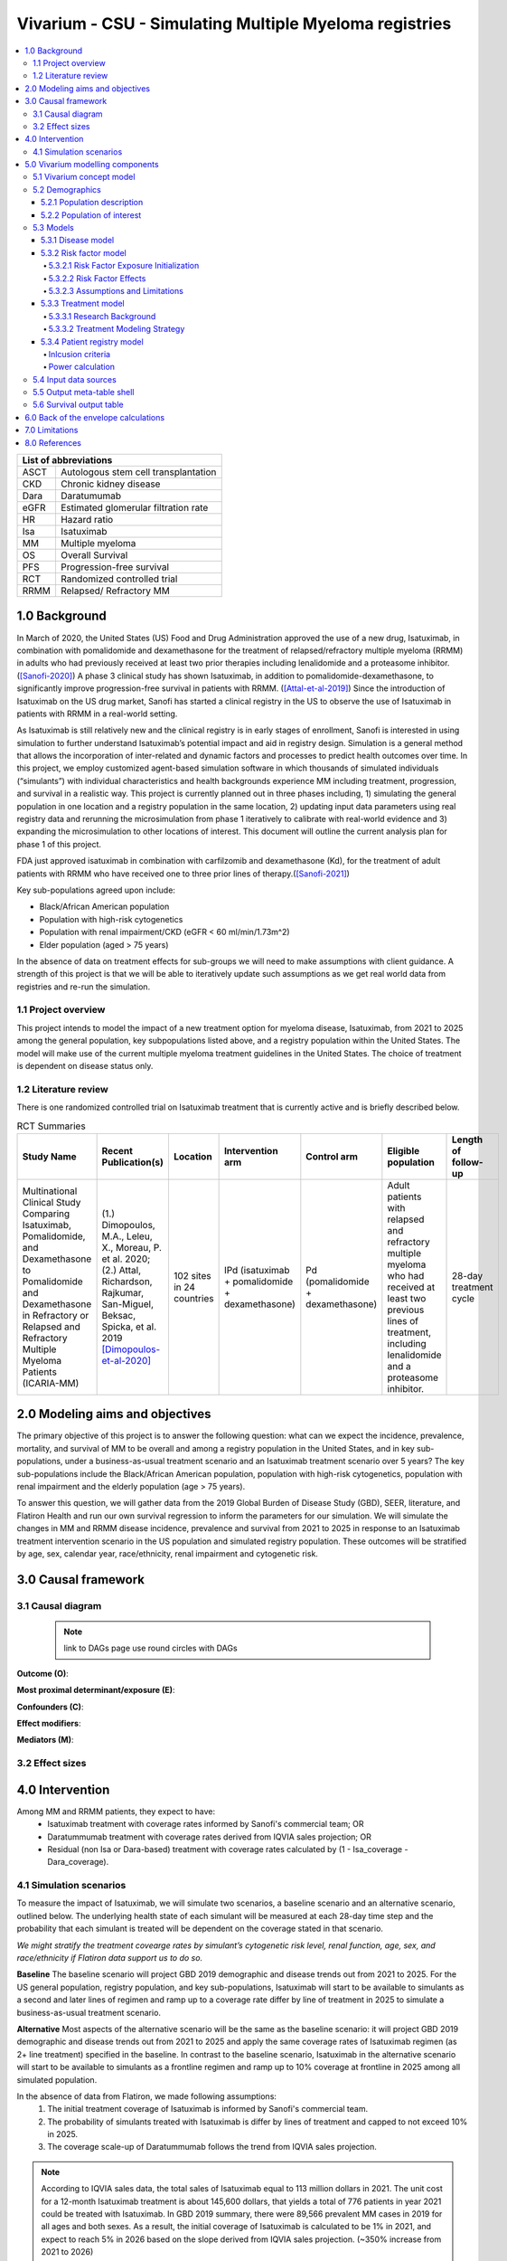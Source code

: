 .. role:: underline
    :class: underline


..
  Section title decorators for this document:
  ==============
  Document Title
  ==============
  Section Level 1 (#.0)
  +++++++++++++++++++++
  
  Section Level 2 (#.#)
  ---------------------
  Section Level 3 (#.#.#)
  ~~~~~~~~~~~~~~~~~~~~~~~
  Section Level 4
  ^^^^^^^^^^^^^^^
  Section Level 5
  '''''''''''''''
  The depth of each section level is determined by the order in which each
  decorator is encountered below. If you need an even deeper section level, just
  choose a new decorator symbol from the list here:
  https://docutils.sourceforge.io/docs/ref/rst/restructuredtext.html#sections
  And then add it to the list of decorators above.

.. _2019_concept_model_vivarium_sanofi_multiple_myeloma:

=======================================================
Vivarium - CSU - Simulating Multiple Myeloma registries
=======================================================

.. contents::
  :local:

+------------------------------------+
| List of abbreviations              |
+=======+============================+
| ASCT  | Autologous stem cell       |
|       | transplantation            |
+-------+----------------------------+
| CKD   | Chronic kidney disease     |
+-------+----------------------------+
| Dara  | Daratumumab                |
+-------+----------------------------+
| eGFR  | Estimated glomerular       |
|       | filtration rate            |
+-------+----------------------------+
| HR    | Hazard ratio               |
+-------+----------------------------+
| Isa   | Isatuximab                 |
+-------+----------------------------+
| MM    | Multiple myeloma           |
+-------+----------------------------+
| OS    | Overall Survival           |
+-------+----------------------------+
| PFS   | Progression-free survival  |
+-------+----------------------------+
| RCT   | Randomized controlled trial|
+-------+----------------------------+
| RRMM  | Relapsed/ Refractory MM    |
+-------+----------------------------+


.. _mm1.0:

1.0 Background
++++++++++++++
In March of 2020, the United States (US) Food and Drug Administration approved the use of a new drug, Isatuximab, in combination with pomalidomide and dexamethasone for the treatment of relapsed/refractory multiple myeloma (RRMM) in adults who had previously received at least two prior therapies including lenalidomide and a proteasome inhibitor. ([Sanofi-2020]_) A phase 3 clinical study has shown Isatuximab, in addition to pomalidomide-dexamethasone, to significantly improve progression-free survival in patients with RRMM. ([Attal-et-al-2019]_) Since the introduction of Isatuximab on the US drug market, Sanofi has started a clinical registry in the US to observe the use of Isatuximab in patients with RRMM in a real-world setting.  

As Isatuximab is still relatively new and the clinical registry is in early stages of enrollment, Sanofi is interested in using simulation to further understand Isatuximab’s potential impact and aid in registry design. Simulation is a general method that allows the incorporation of inter-related and dynamic factors and processes to predict health outcomes over time. In this project, we employ customized agent-based simulation software in which thousands of simulated individuals (“simulants”) with individual characteristics and health backgrounds experience MM including treatment, progression, and survival in a realistic way. This project is currently planned out in three phases including, 1) simulating the general population in one location and a registry population in the same location, 2) updating input data parameters using real registry data and rerunning the microsimulation from phase 1 iteratively to calibrate with real-world evidence and 3) expanding the microsimulation to other locations of interest. This document will outline the current analysis plan for phase 1 of this project. 

FDA just approved isatuximab in combination with carfilzomib and dexamethasone (Kd), for the treatment of adult patients with RRMM who have received one to three prior lines of therapy.([Sanofi-2021]_)

Key sub-populations agreed upon include: 

* Black/African American population 

* Population with high-risk cytogenetics 

* Population with renal impairment/CKD (eGFR < 60 ml/min/1.73m^2)

* Elder population (aged > 75 years) 

In the absence of data on treatment effects for sub-groups we will need to make assumptions with client guidance. A strength of this project is that we will be able to iteratively update such assumptions as we get real world data from registries and re-run the simulation. 

.. _mm1.1:

1.1 Project overview
--------------------
This project intends to model the impact of a new treatment option for myeloma disease, Isatuximab, from 2021 to 2025 among the general population, key subpopulations listed above, and a registry population within the United States. The model will make use of the current multiple myeloma treatment guidelines in the United States. The choice of treatment is dependent on disease status only. 


.. _mm1.2:

1.2 Literature review
---------------------

There is one randomized controlled trial on Isatuximab treatment that is currently active and is briefly described below.

.. list-table:: RCT Summaries
   :header-rows: 1

   * - Study Name
     - Recent Publication(s)
     - Location
     - Intervention arm
     - Control arm
     - Eligible population
     - Length of follow-up
   * - Multinational Clinical Study Comparing Isatuximab, Pomalidomide, and Dexamethasone to Pomalidomide and Dexamethasone in Refractory or Relapsed and Refractory Multiple Myeloma Patients (ICARIA-MM)
     - (1.) Dimopoulos, M.A., Leleu, X., Moreau, P. et al. 2020; (2.) Attal, Richardson, Rajkumar, San-Miguel, Beksac, Spicka, et al. 2019 [Dimopoulos-et-al-2020]_
     - 102 sites in 24 countries
     - IPd (isatuximab + pomalidomide + dexamethasone)
     - Pd (pomalidomide + dexamethasone)
     - Adult patients with relapsed and refractory multiple myeloma who had received at least two previous lines of treatment, including lenalidomide and a proteasome inhibitor.
     - 28-day treatment cycle




.. _mm2.0:

2.0 Modeling aims and objectives
++++++++++++++++++++++++++++++++

The primary objective of this project is to answer the following question: what can we expect the incidence, prevalence, mortality, and survival of MM to be overall and among a registry population in the United States, and in key sub-populations, under a business-as-usual treatment scenario and an Isatuximab treatment scenario over 5 years? The key sub-populations include the Black/African American population, population with high-risk cytogenetics, population with renal impairment and the elderly population (age > 75 years).  

To answer this question, we will gather data from the 2019 Global Burden of Disease Study (GBD), SEER, literature, and Flatiron Health and run our own survival regression to inform the parameters for our simulation. We will simulate the changes in MM and RRMM disease incidence, prevalence and survival from 2021 to 2025 in response to an Isatuximab treatment intervention scenario in the US population and simulated registry population. These outcomes will be stratified by age, sex, calendar year, race/ethnicity, renal impairment and cytogenetic risk. 

.. _mm3.0:

3.0 Causal framework
++++++++++++++++++++

.. _mm3.1:

3.1 Causal diagram
------------------

 .. note::
    link to DAGs page
    use round circles with DAGs

**Outcome (O)**:



**Most proximal determinant/exposure (E)**:



**Confounders (C)**:



**Effect modifiers**:


**Mediators (M)**:


.. _mm3.2:

3.2 Effect sizes
----------------



4.0 Intervention
++++++++++++++++

Among MM and RRMM patients, they expect to have:
 - Isatuximab treatment with coverage rates informed by Sanofi's commercial 
   team; OR
 - Daratummumab treatment with coverage rates derived from IQVIA sales 
   projection; OR
 - Residual (non Isa or Dara-based) treatment with coverage rates calculated 
   by (1 - Isa_coverage - Dara_coverage).

.. _mm4.1:

4.1 Simulation scenarios
------------------------

To measure the impact of Isatuximab, we will simulate two scenarios, a baseline 
scenario and an alternative scenario, outlined below. The underlying health state 
of each simulant will be measured at each 28-day time step and the probability 
that each simulant is treated will be dependent on the coverage stated in that 
scenario. 

`We might stratify the treatment covearge rates by simulant’s cytogenetic risk 
level, renal function, age, sex, and race/ethnicity if Flatiron data support us 
to do so.`

**Baseline** The baseline scenario will project GBD 2019 demographic and disease 
trends out from 2021 to 2025. For the US general population, registry population, 
and key sub-populations, Isatuximab will start to be available to simulants as a 
second and later lines of regimen and ramp up to a coverage rate differ by line 
of treatment in 2025 to simulate a business-as-usual treatment scenario.

**Alternative** Most aspects of the alternative scenario will be the same as the 
baseline scenario: it will project GBD 2019 demographic and disease trends out 
from 2021 to 2025 and apply the same coverage rates of Isatuximab regimen (as 2+ 
line treatment) specified in the baseline. In contrast to the baseline scenario, 
Isatuximab in the alternative scenario will start to be available to simulants 
as a frontline regimen and ramp up to 10% coverage at frontline in 2025 among 
all simulated population.


In the absence of data from Flatiron, we made following assumptions:
 1. The initial treatment coverage of Isatuximab is informed by Sanofi's 
    commercial team.
 2. The probability of simulants treated with Isatuximab is differ by lines of 
    treatment and capped to not exceed 10% in 2025.
 3. The coverage scale-up of Daratummumab follows the trend from IQVIA sales 
    projection.

.. note::

 According to IQVIA sales data, the total sales of Isatuximab equal to 
 113 million dollars in 2021. The unit cost for a 12-month Isatuximab treatment 
 is about 145,600 dollars, that yields a total of 776 patients in year 2021 could 
 be treated with Isatuximab. In GBD 2019 summary, there were 89,566 prevalent MM 
 cases in 2019 for all ages and both sexes. As a result, the initial coverage of 
 Isatuximab is calculated to be 1% in 2021, and expect to reach 5% in 2026 based 
 on the slope derived from IQVIA sales projection. (~350% increase from 2021 to 
 2026)

.. _mm5.0:

5.0 Vivarium modelling components
+++++++++++++++++++++++++++++++++

.. _mm5.1:

5.1 Vivarium concept model 
--------------------------

.. image:: concept_model_diagram.svg

The simulation concept model consists of five main components: 
 1. Covariates (age, sex, race/ethnicity) 
 2. Risk factors (eGFR and cytogenetics) 
 3. Causes (progression of multiple myeloma) 
 4. Health system (multiple lines of treatment for MM and RRMM population) 
 5. Patient registry 

.. _mm5.2:

5.2 Demographics
----------------

.. _mm5.2.1:

5.2.1 Population description
~~~~~~~~~~~~~~~~~~~~~~~~~~~~

  - Location: United States
  - Cohort type: Prospective **closed** cohort of individuals aged 15 years and 
    older (open cohort if we only examine on age 50+ population)
  - Size of largest starting population: 200,000 simulants
  - Time span: Jan 1, 2011 to Dec 31, 2025 (Jan 1, 2011 to Jan 1, 2021 is a 
    10-year long burn-in period)
  - Time step: 28 days


.. _mm5.2.2:

5.2.2 Population of interest
~~~~~~~~~~~~~~~~~~~~~~~~~~~~~~~~~

**General US population** and **Registry population** stratified by 
sub-population groups of following:

 - Black/African American population
 - Population with high-risk cytogenetics (abnormality includes Del(17p) t(14;16) t(14;20) Del(1p))
 - Population with Renal Impairment (RI) (eGFR < 60 ml/min/1.73m2) 
 - Elder population (aged > 75 years) 

.. _mm5.3:

5.3 Models
----------

.. _mm5.3.1:

5.3.1 Disease model
~~~~~~~~~~~~~~~~~~~

See :ref:`multiple myeloma cause model<2019_cancer_model_multiple_myeloma>`

.. _mm5.3.2:

5.3.2 Risk factor model
~~~~~~~~~~~~~~~~~~~~~~~

In this model, we implement risk exposures for simulants upon entry to the MM state of the multiple myeloma cause model. Simulants in the susceptible state will not have risk exposure values (aside from sex and age) or risk effects. The risk exposure and effects for the risks included in this model (sex, age, race, cytogenetic risk, renal impairment) are described below. 

.. note::

  This risk factor model assigns race as an attribute upon diagnosis of multiple myeloma according to the racial distribution of newly diagnosed patients rather than tracking race as an attribute throughout the simulation and applying differential probability of MM incidence by race. This was done in order to avoid the complexities of modeling differential background mortality rates by race throughout our simulation.

  However, a simulation output of interest is age-, sex-, and race-specific multiple myeloma incidence rates per person year in the general population for that demographic group. Because we do not track race-specific person time in the general population in our simulation, we will not be able to directly compute this measure from our simulation results.

  Instead, we will calculate race-specific multiple myeloma incidence rates post-hoc using the multiple myeloma incidence rates from our simulation, the racial distribution of the US population (to be obtained from census/NHANES/other data sources), and the incidence rate ratio of multiple myeloma by racial groups. This will be performed as part of our simulation output processing rather than a feature built into the simulation.

  More details will be forthcoming.

.. _mm5.3.2.1:

5.3.2.1 Risk Factor Exposure Initialization
^^^^^^^^^^^^^^^^^^^^^^^^^^^^^^^^^^^^^^^^^^^^^^

Upon diagnosis with multiple myeloma, simulants should be assigned values for each of the following characteristics, with the probability shown in the table below depending on their sex and age at diagnosis. A dichotomous risk exposure value of <65 or 65+ should be assigned to each simulant based on the simulant's age at the time they are initialized into or transition into the newly diagnosed MM state.

.. list-table:: Risk Exposure Distributions by Age and Sex for Simulant Intiailization
  :header-rows: 1

  * - Sex
    - Age at diagnosis
    - Proportion Black
    - Proportion with high cytogenetic risk
    - Proportion with renal insufficiency at diagnosis
  * - Male
    - Under 65
    - 0.211
    - 0.872
    - 0.081
  * - Male
    - 65+
    - 0.159
    - 0.872
    - 0.081
  * - Female
    - Under 65
    - 0.225
    - 0.872
    - 0.081
  * - Female
    - 65+
    - 0.165
    - 0.872
    - 0.081

The probability of these high cytogenetic risk and renal insufficiency at diagnosis were obtained from Flatiron data reported by [Braunlin-et-al-2021]_. Given the lack of joint distributions reported by [Braunlin-et-al-2021]_, we assumed that the exposure distribution for cytogenetic risk and renal insufficiency were independent of each other as well as with age, sex, and race. Notably, we reallocated the observations with missing data on cytogenetic risk assuming a complete lack of non-response bias.

The proportion of Black multiple myeloma patients by sex and age at diagnosis +/- 65 years was calculated using SEER data.

.. todo::

  Cite SEER data source.

Notably, we only have risk factor exposure distribution data among newly diagnosed patients. Due to the differential survival rates among the different risk exposure groups, we do not expect that the risk exposure distribution among relapsed and refractory multiple myeloma patients to be the same as among newly diagnosed patients. Due to our lack of data to inform risk exposure initialization probabilities among RRMM patients at the beginning of the simulation, we will model a "burn-in" period prior to the official time-frame of the simulation (2021-2026) in which all MM patients are initialized to the first MM state, allowing these risk exposure distributions to shift along with disease progression according to the risk effects described in the next section. Details are described in the :ref:`multiple myeloma cause model document<2019_cancer_model_multiple_myeloma>`. 

After the initial 10 burn-in period run, prevalent risk exposure distributions for race, cytogenetic risk, and renal function should be recorded for each MM cause model state. In order to achieve this, person-time stratified by risk exposure and multiple myeloma cause model state is required as a simulation output. Given our assumpiton of independence of risk exposures, the prevalent risk exposure distributions should be evaluated at the population level; however, the age risk exposure distribution should be stratified by GBD 5 year-age group. For future runs in which a burn-in period is not run and simulants are initialized into RRMM states rather than solely the first MM state, simulants should be assigned with risk exposures for race/cytogenetic risk/renal function at diagnosis with probabilities corresponding to the recorded risk exposure distribution specific to the MM cause model state that the simulant is initialized into. 

.. note::

  While the table above should be used to assign risk exposures to simulants in our model, the table below should be used to calculate risk effects as described below.

.. list-table:: Risk Exposure Distributions for Risk Effects Calculation
  :header-rows: 1

  * - Parameter
    - Exposed group
    - Unexposed group
    - Probability of exposure
    - Note
  * - Gender
    - Male
    - Female
    - 0.539
    - 
  * - Age at diagnosis
    - 65+ years
    - <65 years
    - 0.647
    - Collapsed age categories reported by [Braunlin-et-al-2020]_ for compatibility with age categories for risk effects reported by [Derman-et-al-2020]_
  * - Race
    - Black
    - Non-Black
    - 0.177
    - We reallocated missing observations assuming lack of non-response bias
  * - Cytogenetic risk
    - High
    - Standard
    - 0.872
    - We reallocated missing observations assuming lack of non-response bias. High risk defined as the presence of at least one high risk cytogenetic abnormality.
  * - Renal function at diagnosis
    - Impaired
    - Not impaired
    - 0.081
    - 

.. _mm5.3.2.2:

5.3.2.2 Risk Factor Effects
^^^^^^^^^^^^^^^^^^^^^^^^^^^^

The table below reports hazard ratios for overall survival and progression free survival for each covariate exposed group relative to the unexposed group. Notably, the effect of cytogenetic risk is modified by race exposure status. These hazard ratios are adjusted for age only. We chose hazard ratios unadjusted for treatment differences that we are not directly modeling (particularly ASCT) so that differences in prescribing practices by these risk exposures would be captured in these risk effects. However, these hazard ratios are *not* adjusted for each of the other risk factors that we are directly modeling aside from age, it is possible that these effects are confounded by one another (for instance, the effect of sex on survival may be confounded by renal impairment). Since the joint distributions of these risk exposures are unknown, we are unaware of the direction that this potential bias may impact our model. The hazard ratios shown in the table below were obtained from the data supplement in [Derman-et-al-2020]_.

.. list-table:: Risk Effects Table
  :header-rows: 1

  * - Parameter
    - OS HR
    - PFS HR
    - Exposed group
    - Unexposed group
    - Adjustment variables
    - Note
  * - Sex
    - 1.8 (1.3, 2.5)
    - 1.3 (1.04, 1.6)
    - Male
    - Female
    - Age
    - No suspected confounding by race
  * - Age at diagnosis
    - 2.2 (1.6, 3.0)
    - 1.7 (1.4, 2.1)
    - 65+
    - <65
    - None
    - No suspected confounding by race. 
  * - Race
    - 1.7 (1.2, 2.4)
    - 1.4 (1.1, 1.8)
    - Black
    - Non-Black
    - Age
    - PENDING POTENTIAL UPDATE/ALTERNATVE VALUE. Reference group from Derman et al. is white, which we are using as a proxy for the non-Black racial group due to the absence of more detailed data
  * - Cytogenetic risk | non-Black
    - 1.8 (1.3, 2.7)
    - 1.3 (1.0, 1.6)
    - High
    - Standard
    - Age
    - Effect modified by race. High risk defined as the presence of at least one cytogenetic abnormality. Assume that effect among the white racial group (from Derman et al.) is similar to the effect among the non-black racial group.
  * - Cytogenetic risk | Black
    - 1
    - 1
    - High
    - Standard
    - Age
    - Effect modified by race. High risk defined as the presence of at least one cytogenetic abnormality.
  * - Renal function at diagnosis
    - 1.9 (1.4, 2.6)
    - 1.4 (1.1, 1.7)
    - Impaired
    - Not impaired
    - Age
    - Impairment defined as eGFR less than 60. No suspected confounding by race


.. note::

  The hazard ratios for race may be updated either to 1 or to a meta-analyzed value. This update may be intended to replace the existing value OR be run as an alternate value for comparison to the existing value.

Assume a lognormal distribution of uncertainty within the confidence intervals reported in the table above. See the `5.3.3.2 Treatment Modeling Strategy`_ section for instructions on how to sample from this distribution (`sampling instructions`_). For the effect of cytogenetic risk among Black simulants (HR=1), sampling from a distribution is not required and a value of 1 should be used for all draws.

For implementation in the model, each dichotomous risk factor exposure level will need a PFS and OS hazard ratio relative to the time-varying baseline hazard rate, obtained from the multiple myeloma cause model (rather than the opposite risk factor exposure level as shown above). The following steps describe how to derive these hazard ratios and how to appropriately apply them to a simulant's baseline hazard.

1.  For each covariate, calculate :math:`h_\text{exposed}` and :math:`h_\text{unexposed}` using the equations below, a sampled value from the hazard ratio uncertainty distributions from the table above, and the exposure prevalence from the risk exposure section above. Do this separately for overall survival and progression free survival. This process should also be performed separately for cytogenetic risk|Black and cytogenetic risk|non-Black. 

.. math::

  HR_\text{exposed:unexposed} = \frac{h_\text{exposed}}{h_\text{unexposed}}

.. math::

  h_\text{baseline} = p_\text{exposed} * h_\text{exposed} + (1 - p_\text{exposed}) * h_\text{unexposed}

So that,

.. math::

  h_\text{exposed} = \frac{h_\text{baseline}}{p_\text{exposed} + \frac{1 - p_\text{exposed}}{HR_\text{exposed:unexposed}}}

and 

.. math::

  h_\text{unexposed} = \frac{h_\text{exposed}}{HR_\text{exposed:unexposed}}

2.  Use covariate exposure level-specific hazard rate to solve for hazard ratio of each covariate exposure relative to the overall baseline hazard rate from the multiple myeloma cause model.

.. math::

  HR_\text{exposed:baseline} = \frac{h_\text{exposed}}{h_\text{baseline}}

.. math::

  HR_\text{unexposed:baseline} = \frac{h_\text{unexposed}}{h_\text{baseline}}

The calculation described above, performed using the treatment duration and overall survival hazard rates for the first time period at the first line of treamtent referenced in the multiple myeloma cause model document for :math:`h_\text{baseline}`, the values in the *Risk Exposure Distributions for Risk Effects Calculation* table for :math:`p_\text{exposed}`, and the values in the *Risk Effects Table* for the :math:`HR_\text{exposed:unexposed}` values.

.. list-table:: Risk Effects for Simulation Use
  :header-rows: 1

  * - Risk
    - Risk exposure
    - OS HR relative to baseline
    - PFS HR relative to baseline
  * - Age at diagnosis
    - 65+ years
    - 1.24 (1.16, 1.3)
    - 1.17 (1.11, 1.23)
  * - Age at diagnosis
    - <65 years
    - 0.57 (0.44, 0.71)
    - 0.69 (0.59, 0.8)
  * - Sex
    - Male
    - 1.26 (1.11, 1.38)
    - 1.12 (1.02, 1.21)
  * - Sex
    - Female
    - 0.7 (0.56, 0.87)
    - 0.86 (0.76, 0.97)
  * - Race/cytogenetic risk
    - Black and high cytogenetic risk
    - 1.52 (1.15, 1.91)
    - 1.31 (1.06, 1.59)
  * - Race/cytogenetic risk
    - Black and standard cytogenetic risk
    - 1.52 (1.15, 1.91)
    - 1.31 (1.06, 1.59)
  * - Race/cytogenetic risk
    - Non-black and high cytogenetic risk
    - 0.94 (0.85, 1.03)
    - 0.96 (0.90, 1.02)
  * - Race/cytogenetic risk
    - Non-black and standard cytogenetic risk
    - 0.53 (0.35, 0.79)
    - 0.75 (0.62, 0.89)
  * - Renal function
    - Renal impaired
    - 1.79 (1.36, 2.3)
    - 1.37 (1.14, 1.61)
  * - Renal function
    - Not renal impaired
    - 0.93 (0.89, 0.97)
    - 0.97 (0.95, 0.99)

3. Apply the hazard ratios specific to the exposure value a simulant possesses for each risk factor to the baseline hazard rate to get the simulant's individual hazard rate separately for PFS and OS, as shown in the equation below.

  for risk exposure(i) in under 65 at diagnosis/over 65 at diagnosis, male/female, Black and high cytogenetic risk/Black and low cytogenetic risk/non-Black and high cytogenetic risk/non-Black and low cytogenetic risk, renal impaired/not renal impaired:

.. math::

  h_\text{simulant} = h_\text{baseline} * \prod HR_\text{risk exposure(i):baseline}

.. note::

  The relapse hazard rate is equal to the progression free survival hazard rate *minus* the overall survival hazard rate. Therefore, the hazard ratios specific to a simulant should be applied to the relapse (incidence to next MM cause model state) and mortality hazards should be as follows:

  .. math::

    h_\text{mortality(i)} = h_\text{OS} * HR_\text{OS(i)}

    h_\text{relapse(i)} = h_\text{PFS} * HR_\text{PFS(i)} - h_\text{mortality(i)}

.. 5.3.2.3:

5.3.2.3 Assumptions and Limitations
^^^^^^^^^^^^^^^^^^^^^^^^^^^^^^^^^^^^^^

The assumption of independence of cytogenetic risk and renal function with each other and the other risk exposures in this model ignores the joint distribution of these risks. There is evidence that there is little to no correlation between race and these risk factors from Derman et al. 2020, but there may be unaccounted for correlations between the remaining factors. This could be improved with access to Flatiron microdata.

We are limited in that the hazard ratios for our risk effects are adjusted for age only, so the effects of one risk factor in our model may be confounded by another. Since we lack information on the joint distributions of these risk exposures, we are unable to inform the direction this may bias our model. Additionally, we assume that the risk effects of each of the risk factors we model are independent of one another with the exception of cytogenetic risk and race.

We are limited in that the hazard ratios obtained from [Derman-et-al-2020]_ were evaluated among newly diagnosed multiple myeloma patients and assessed using exposures assessed at baseline. We assume that these risk effects based on patients' baseline risk exposures do not vary with disease progression, which is particularly limited in the case of renal function, which may change over time. However, there is not consistent evidence that the reversal of renal failure is associated with increased survival, as discussed by [Dimopoulos-et-al-2008]_, which indicates this limitation may not have a large impact on our model.

We assume that the hazard ratios for PFS and OS among Black individuals relative to white individuals reported in [Derman-et-al-2020]_ is similar to those among Black individuals relative to non-Black individuals. We make this assumption in the absence of reported hazard ratios adjusted for treatment for additional racial groups. Additionally, we assume that the effect of cytogenetic risk on PFS and OS among white individuals is similar to that among non-Black individuals. While [Derman-et-al-2020]_ did include the patients who reported being Hispanic/Latino in the white category and the majority of the non-Black population in the US is white, this remains a limitation of our analysis that could potentially be address through access to Flatiron microdata provided adequate data on race/ethnicity is included.

.. note::

  Previous information on cytogenetic risk and renal function was removed from the risk factors section, but a record of this information remains in https://github.com/ihmeuw/vivarium_research/pull/516

.. _mm5.3.3:

5.3.3 Treatment model
~~~~~~~~~~~~~~~~~~~~~

.. _mm5.3.3.1:

5.3.3.1 Research Background
^^^^^^^^^^^^^^^^^^^^^^^^^^^^^

Treatment guidelines for multiple myeloma are complex and varied. [Rajkumar-and-Kumar-2020]_ and [Nijhof-et-al-2017]_ published recent reviews on multiple myeloma treatment options and guidelines. Important classes of anti-myeloma drugs are summarized (non-exhaustively) below, according to [Nijhof-et-al-2017]_:

.. list-table:: Select anti-myeloma drug classes
   :header-rows: 1

   * - Class
     - Acronym
     - Drugs
   * - Immunomodulatory agents
     - IMiDs
     - Thalidomide, lenalidomide, pomalidomide
   * - Proteasome inhibitors
     - PIs
     - Bortezomib, carfilzomib, ixazomib, marizomib, oprozomib
   * - Monoclonal antibodies
     - MoABs
     - isatuximab (anti-CD38), daratumumab (anti-CD38), MOR202 (anti-CD38), elotuzamab (anti-CS1/anti-SLAM7), denosumab (anti-RANKL), siltuximab (anti-IL6), IPH2101 (anti-KIR2DL1/2/3)
   * - Corticosteroids
     - 
     - Dexamethasone, prednisone

The treatment indications with FDA approval for isatuxamib [FDA-prescribing-information-isa-2021]_ are listed below: 

- in combination with pomalidomide (PI) and dexamethasone, for the treatment of adult patients with multiple myeloma who have received at least two prior therapies including lenalidomide (IMiD) and a proteasome inhibitor (PI)

- in combination with carfilzomib (PI) and dexamethasone, for the treatment of adult patients with relapsed or refractory multiple myeloma who have received 1 to 3 prior lines of therapy

.. note::

	Clinical trial efficacy data exists for isatuxamib + pomalidomide + dexamethasone treatment relative to pomalidomide + dexamethasone alone [Attal-et-al-2019]_. A clinical trial comparing isatuxamib + carfilzomib + dexamethasone relative to carfilzomib + dexamethasone is ongoing [Moreau-et-al-2019]_.

The treatment indications with FDA approval for DARZALEX FASPRO [FDA-prescribing-information-dara-2021]_, a monoclonal antibody competitor to isatuxamib, include:

- in combination with lenalidomide (PI) and dexamethasone in newly diagnosed patients ineligible for autologous stem cell transplant (ASCT)

- in combination with lenalidomide (PI) and dexamethasone in newly diagnosed patients ineligible for ASCT *and* in patients with replased or refractory multiple myeloma who have received at least one prior therapy

- in combination with bortezomib (PI), thalidomide (IMiD), and dexamethasone in newly diagnosed patients who are eligible for ASCT

- in combination with bortezomib (PI) and dexamethasone in patients who have received at least one prior therapy

- as monotherapy in patients who have received at least three prior lines of therapy including a PI and an IMiD or who are double-refractory to a PI and an IMiD

- in combination with bortezomib (PI), cyclophosphamide, and dexamethasome in newly diagnosed patients 

[Braunlin-et-al-2021]_ summarized the multiple myeloma treatment landscape among recent years using Flatiron registry data. [Goto-et-al-2019]_ and [Jagannath-et-al-2016]_ published similar, but less recent, studies using SEER and International Oncology Netword data, respectively.

A figure of the multiple myeloma treatment regimens by line of treatment from [Braunlin-et-al-2021]_ is shown below. Notably, the usage of different treatment regimens has significantly changed over time as more treatments have become avaliable.

.. image:: treatment_landscape_braunlin_et_al_2021.png

Notably, [Braunlin-et-al-2021]_ reported that 90.7 percent of all patients received at least one treatment. As shown by [Goto-et-al-2019]_, older patients are significantly more likely to receive no treatment than younger patients.

As discussed in treatment guideline reviews, in general triplet regimens are preferred, but doublet regimens should be considered if patients are frail [Rajkumar-and-Kumar-2020]_. Additionally, for relapsed multiple myeloma, at least two new drugs that the patient is not refractory to, and preferably from a different class, should be considered [Rajkumar-and-Kumar-2020]_. [Rajkumar-and-Kumar-2020]_ notes that "patients refractory to a drug are likely to be reractory to different drug[s] in the same class"; although, two important exceptions exist, including pomalidomide for patients refractory to lenalidomide and carfilzombib in patients refractory to bortezomib (p. 6). 

[Rajkumar-and-Kumar-2020]_ provide treatment recommendations for first line therapy based on ASCT eligibility and cytogenetic risk-stratification, summarized in the table below. Notably, ASCT improves median overall survival and can be delayed until first relapse, primarily based on patient choice (overall survival is similar whether ASCT was performed early or delayed until relapse) [Rajkumar-and-Kumar-2020]_.

.. list-table:: Initial therapy recommendations
   :header-rows: 1

   * - ASCT eligibility
     - Cytogenetic risk
     - Treatment recommendation
   * - Eligible
     - Standard
     - VRd: bortezomib + lenalidomide + dexamethasone
   * - Eligible
     - High
     - VRd: bortezomib + lenalidomide + dexamethasone; OR dara-VRD: daratumumab + bortezomib + lenalidomide + dexamethasone 
   * - Ineligible
     - Standard
     - VRd: bortezomib + lenalidomide + dexamethasone; OR DRd: daratumumab, lenalidomide, dexamethasone
   * - Ineligible
     - High
     - VRd: bortezomib + lenalidomide + dexamethasone

.. _mm5.3.3.2:

5.3.3.2 Treatment Modeling Strategy
^^^^^^^^^^^^^^^^^^^^^^^^^^^^^^^^^^^^

We will have three possible treatment categories in our model, an isatuxamib-containing treatment category, a daratumumab-containing treatment category, and a residual treatment category that consists of all treatments that do not contain isatuxamib or daratumumab, including mono/doublet/triplet/quartet/etc. therapies. Specific implementation details are discussed below. 

Notably, because retreatment with anti-CD38 monoclonal antibodies (daratumumab and isatuxamib) is a critical component of the effect of these drugs, we aim to model a "burn-in" period prior to the start of the official simulation timeframe (2021-2026) beginning at the first introduction of daratumumab as an anti-myeloma treatment in 2016. Modeling the scale-up of daratumumab and isatuxamib from this period will allow us to start our official simulation timeframe with the expected distribution of RRMM patients with prior anti-CD8 exposure in each RRMM state. A similar "burn-in" strategy was utilized to model the appropriate prevalence of each RRMM state in the multiple myeloma cause model, which is described in the :ref:`multiple myeloma cause model document <2019_cancer_model_multiple_myeloma>`.

**How to assign treatment category to a simulant:**

*Treatment Coverage Proportions*:

The table below shows the treatment category coverage proportions for the isatuxamib- and daratumumab-containing categories in 2021 (Jan 1. 2021) and 2025 (Dec. 31 2025) in the baseline and alternative scenarios. The residual treatment category coverage proportion is not shown, but covers the remaining proportion of patients. We will assume that coverage of each treatment category changes *linearly* from the 2021 value to the 2025 for each line of treatment.

For the burn-in period (both scenarios):

- Assume that daratumumab-containing treatment category coverage begins at 0% for the second and later lines of treatment on Jan. 1, 2016 and scales up linearly to the line-specific coverage levels listed for 2021.

- Assume that daratumumab-containing treatment category coverage for the first line of treatment begins at 0% on Jan. 1, 2019 and scales up linearly to the first line of treatment coverage level listed for 2021.

- Assume that isatuxamib-containing treatment category coverage begins at 0% for the second and later lines of treatment on Jan. 1, 2020 and scales up linearly to the line-specific coverage levels listed for 2021.

.. list-table:: Treatment category coverage proportions
   :header-rows: 1

   * - Line of treatment
     - Treatment category
     - 2021 (baseline and alternative)
     - 2025 (baseline)
     - 2025 (alternative)
   * - 1
     - Isatuxamib-containing
     - 0
     - 0
     - 10
   * - 1
     - Daratumuab-containing
     - 2.9%
     - 34%
     - 34%
   * - 2
     - Isatuxamib-containing
     - 0.5%
     - 10%
     - 10%
   * - 2
     - Daratumuab-containing
     - 19.8%
     - 34%
     - 34%
   * - 3
     - Isatuxamib-containing
     - 1.0%
     - 9%
     - 9%
   * - 3
     - Daratumuab-containing
     - 32.3%
     - 34%
     - 34%
   * - 4
     - Isatuxamib-containing
     - 3.3%
     - 7%
     - 7%
   * - 4
     - Daratumuab-containing
     - 36.5%
     - 34%
     - 34%
   * - 5+
     - Isatuxamib-containing
     - 3.3%
     - 7%
     - 7%
   * - 5+
     - Daratumuab-containing
     - 30.11%
     - 34%
     - 34%

*Burn-in period initialization*:

	Initialization for the treatment burn-in period should occur prior to the introduction of anti-CD38 monoclonal antibody treatments on Jan. 1, 2016. Each simulant should be initialized to the residual treatment category. Each simulant should be initialized to :code:`eligible_for_retreatment = False`. Initialization on Jan. 1, 2016 should include patients in all of the relapsed and refractory states, not only simulants in the newly diagnosed MM state.

*Post-burn in period initialization*:

  Post-burn in period initialization should occur at the official start of the simulation time frame on Jan. 1, 2021. Simulants should be initialized according to the treatment line-specific treatment category prevalence and :code:`eligible_for_retreatment` status prevalence on Jan. 1, 2021 from the burn-in period run as described above.

  The burn in period avoids the assumption that incident treatment coverage is equal to prevalent treatment coverage and also avoids the necessity of making a simple assumption about anti-CD38 exposure history among simulants at the start of our simulation time frame.

*At each time step post-initialization (burn in and otherwise)*:

  Simulants should have their treatment category exposure updated at each time-step for which they change multiple myeloma cause model states. Otherwise, their treatment exposures should not change. Simulants should be assigned treatment exposures in the following manner:

  For simulants with no prior exposure to isa or dara:

    If :code:`eligible_for_retreatment == False`, assign treatment categories according to the steps below.

    First, calculate proportion with ever exposure to isa and/or dara:

    .. math::

      ever_0 = 0

      ever_1 = c_1 

      ever_2 = ever_1 + (c_2 - 0.15 * ever_1)

      ever_3 = ever_2 + (c_3 - 0.15 * ever_2)

      ever_4 = ever_3 + (c_4 - 0.15 * ever_3)

      ever_5 = ever_4 + (c_5 - 0.15 * ever_4)

    Where, :math:`c_\text{x}` is equal to the **combined** coverage or isa and dara at the Xth line of treatment.

    Then, the probability of treatment category exposure for each treatment category at treatment line :math:`x` is as follows:

    :math:`p_\text{x,isa} = \frac{(c_\text{x,isa} - ever_\text{x-1} \times 0.15  \times \frac{c_\text{x,isa}}{(c_\text{x,dara} + c_\text{x,isa})}}{1 - ever_\text{x-1}}`

    :math:`p_\text{x,dara} = \frac{(c_\text{x,dara} - ever_\text{x-1} \times 0.15  \times \frac{c_\text{x,dara}}{(c_\text{x,dara} + c_\text{x,isa})}}{1 - ever_\text{x-1}}`

    :math:`p_\text{x,resid} = 1 - p_\text{x,isa} - p_\text{x,dara}`

    Where :math:`c_x` represents the coverage of a particular treatment category for the simulant's current line of treatment at the current timestep.

    This is an approximation that (1) assumes similar overall survival rates among treatment categories, and (2) does not consider the relative changes in the coverage of the treatment categories over time (lagged by average time of progression). Notably, these assumptions will cause biases in opposite directions.

    .. note::

      It is possible that :math:`p_\text{isa} + p_\text{dara} > 1`. In that case, use the following probabilities:

      :math:`p_\text{isa} = \frac{c_\text{isa}}{c_\text{dara} + c_\text{isa}}`

      :math:`p_\text{dara} = \frac{c_\text{dara}}{c_\text{dara} + c_\text{isa}}`

      :math:`p_\text{resid} = 0`

    If a simulant is assigned an isa- or dara-containing treatment regimen, set :code:`eligible_for_retreatment = True`. If a simulant is assigned to the residual treatment category, do not change their value for :code:`eligible_for_retreatment` (keep as False).

  For simulants with prior exposure to isa or dara:

		If :code:`eligible_for_retreatment == True`, determine if they will be retreated with an anti-CD38 antimonoclonal antibody treatment with a probability of 15%. 

		If it is determined that they will be retreated, determine if they will receive an isa-containing treatment or dara-containing treatment, with the probability of isa-containing treatment equal to :math:`\frac{c_\text{isa}}{c_\text{isa} + c_\text{dara}}`, where :math:`c` represents the coverage proportion for the respective treatment categories at the current timestep for the line of treatment that the simulant occupies. 

		If it is determined that they will not be retreated (probability 85%), assign them to the residual treatment category. Keep :code:`eligible_for_retreatment = True`.

**How to assign treatment effects:**

Each treatment category has a hazard ratio associated with it both for progression-free survival and overall survival relative to the overall progression-free survival and overall survival of their demographic group as a whole. Additionally, the hazard ratios for the isatuxamib- and daratumumab-containing treatment categories vary based on retreatment status (if a simulant is in the isa or dara treatment category and :code:`eligible_for_retreatment_i == True`, they should be assigned the retreated hazard ratios). The hazard ratios are shown in the tables below.

We will run two separate simulations, one using the treatment effect sizes from clinical trial data and another using the treatment effect sizes from the population-based real world evidence. The treatment effect hazard ratios for each of these data sources are summarized in the following tables. The population-based real world evidence treatment effect sizes should be used for the primary runs of the simulation (both for the baseline and alternative scenarios); the clinical trial effect sizes should be used for separate supplementary runs of the simulation (for the bsaeline and alternative scenarios) if/when time allows.

.. list-table:: Population-Based Progression Free Survival Hazard Ratios
  :header-rows: 1

  * - Line of Treatment
    - Isatuximab, not retreated
    - Isatuximab, retreated
    - Daratumumab, not retreated
    - Daratumumab, retreated
    - Residual
  * - First
    - 0.932 (0.647, 1.365)
    - N/A
    - 0.932 (0.647, 1.365)
    - N/A
    - 1.002 (0.989, 1.018)
  * - Second
    - 1.283 (0.878, 1.718)
    - 1.632 (0.905, 2.733)
    - 1.146 (1.000, 1.318)
    - 1.333 (0.995, 1.702)
    - 0.962 (0.920, 1.000)
  * - Third
    - 1.405 (0.924, 2.020)
    - 1.883 (0.974, 3.100)
    - 1.133 (0.977, 1.296)
    - 1.345 (0.993, 1.747)
    - 0.930 (0.852, 1.001)
  * - Fourth
    - 0.736 (0.394, 1.265)
    - 0.878 (0.653, 1.583)
    - 1.098 (0.877, 1.327)
    - 1.275 (0.981, 1.843)
    - 0.955 (0.822, 1.081)

.. list-table:: Population-Based Overall Survival Hazard Ratios
  :header-rows: 1

  * - Line of Treatment
    - Isatuximab, not retreated
    - Isatuximab, retreated
    - Daratumumab, not retreated
    - Daratumumab, retreated
    - Residual
  * - First
    - 0.971 (0.627, 1.488)
    - N/A
    - 0.971 (0.627, 1.488)
    - N/A
    - 1.001 (0.986, 1.011)
  * - Second
    - 1.517 (0.939, 2.349)
    - 2.085 (0.946, 3.634)
    - 1.225 (1.035, 1.443)
    - 1.502 (1.051, 1.944)
    - 0.941 (0.887, 0.987)
  * - Third
    - 1.453 (0.896, 2.407)
    - 2.008 (0.975, 3.790)
    - 1.265 (1.078, 1.457)
    - 1.685 (1.231, 2.152)
    - 0.865 (0.773, 0.951)
  * - Fourth
    - 1.627 (0.948, 2.628)
    - 2.333 (1.031, 4.074)
    - 1.217 (0.976, 1.467)
    - 1.620 (1.008, 2.210)
    - 0.834 (0.702, 0.969)
  * - Fifth+
    - 0.592 (0.103, 1.947)
    - 0.914 (0.493, 2.643)
    - 1.217 (0.976, 1.467)
    - 1.427 (0.834, 2.410)
    - 0.952 (0.744, 1.145)

.. list-table:: Clinical Trial Progression Free Survival Hazard Ratios
  :header-rows: 1

  * - Line of Treatment
    - Isatuximab, not retreated
    - Isatuximab, retreated
    - Daratumumab, not retreated
    - Daratumumab, retreated
    - Residual
  * - First
    - 0.506 (0.402, 0.620)
    - N/A
    - 0.506 (0.402, 0.620)
    - N/A
    - 1.015 (1.011, 1.018)
  * - Second, Third, Fourth
    - 0.814 (0.593, 1.056)
    - 0.927 (0.714, 1.077)
    - 0.949 (0.581, 1.681)
    - 0.987 (0.892, 1.207)
    - 1.023 (0.627, 1.272)

.. list-table:: Clinical Trial Overall Survival Hazard Ratios
  :header-rows: 1

  * - Line of Treatment
    - Isatuximab, not retreated
    - Isatuximab, retreated
    - Daratumumab, not retreated
    - Daratumumab, retreated
    - Residual
  * - First
    - 0.760 (0.645, 0.895)
    - N/A
    - 0.760 (0.645, 0.895)
    - N/A
    - 1.007 (1.003, 1.010)
  * - Second, Third, Fourth, Fifth+
    - 1.031 (0.960, 1.105)
    - 1.056 (0.928, 1.181)
    - 1.031 (0.960, 1.105)
    - 1.056 (0.928, 1.181)
    - 0.984 (0.929, 1.020)

.. _`sampling instructions`:

A lognormal distribution of uncertainty within the uncertainty intervals reported above should be assumed. Additionally, each time a value for a progression free survival hazard ratio is sampled for a given parameter (including each treatment, covariate, and risk factor effect), the same percentile within the distribution of uncertainty should be sampled for overall survival hazard ratio for that parameter. This dependent sampling strategy was chosen because PFS and OS hazard ratios are not independent of each other given that PFS is inclusive of OS.

The code block below instructs how to construct a distribution for each hazard ratio so that it can be sampled from.

.. code-block:: python

  from numpy import log
  from scipy.stats import norm, lognorm
  import random

  def sample_paired_pfs_and_os_hazard_ratio_values(pfs_mid, 
                                                   pfs_upper, 
                                                   os_mid, 
                                                   os_upper, 
                                                   seed):
    random.seed(seed)
    pfs_value = lognorm(s=(log(pfs_upper) - log(pfs_mid)) / q_975_stdnorm, scale=pfs_mid).ppf(random.random())
    random.seed(seed)
    os_value = lognorm(s=(log(os_upper) - log(os_mid)) / q_975_stdnorm, scale=os_mid).ppf(random.random())
    return pfs_value, os_value

The PFS and OS hazard ratios specific to the simulant's current line of treatment, assigned treatment category, and retreatment status should be *multiplied* to the simulant's progression-free and overall survival hazard rates for the entire duration the simulant remains in those states. This should be updated each time the simulant progresses through the MM cause model states.

.. note::

  The relapse hazard rate is equal to the progression free survival hazard rate *minus* the overall survival hazard rate. Therefore, the hazard ratios specific to a simulant should be applied to the relapse (incidence to next MM cause model state) and mortality hazards should be as follows:

  .. math::

    h_\text{mortality(i)} = h_\text{OS} * HR_\text{OS(i)}

    h_\text{relapse(i)} = h_\text{PFS} * HR_\text{PFS(i)} - h_\text{mortality(i)}

*Observers*:

We would like to stratify simulations outputs on treatment category (residual/isa, not retreated/isa, retreated/dara, not retreated/dara, retreated).

Additionally, we would like the *number* of simulants assigned to each treatment category at time of diagnosis or relapse for each line of treatment.

.. _mm5.3.4:

5.3.4 Patient registry model
~~~~~~~~~~~~~~~~~~~~~~~~~~~~

Inlcusion criteria
^^^^^^^^^^^^^^^^^^

This model will track which simulants are included in a registry. To achieve this, 
we need to know who is a registry candidate, and what factors affect the probability 
they will be included in a registry. The registry is running for RRMM patients 
(any newly incident RRMM cases developed from multiple myeloma and the pre-existing 
RRMM cases at the start of the simulation). In general, we will use the criteria 
listed below to decide who is eligible to be enrolled in the registry.

  - 18 years and older
  - With relapsed/refractory multiple myeloma (RRMM according to IMWG definition)
  - First time using Isa (never received Isa for treatment of disease other than RRMM)

Besides age and disease status, there is another factor we need to consider for 
making a simulant (with RRMM) a registry candidate. The eligibility for Isatuximab 
treatment, which means this RRMM patient must have had at least one previous line 
of treatment and was never previously treated with Isatuximab for diseases other 
than RRMM.

.. note::
 
 The eligibility of Isatuximab treatment might change based on the guidance from our clients.

Power calculation
^^^^^^^^^^^^^^^^^

To calculate the number of simulants in the registry for each calendar year from 
2021 to 2025, we will use the equation presented below: 

:math:`N_{enroll}(t) = N_{0} + Prev_{RRMM}(t) \times F_{Isa} \times P`

Where,
 - :math:`N_{enroll}(t)` is the number of simulants in the registry in year t.
 - :math:`N_{0}` is the number of simulants in the registry at the beginning of 
   the simulation. (2021-01-01)
 - :math:`Prev_{RRMM}(t)` is the number of adult (15+ in our sim) prevalent RRMM 
   cases in year t.
 - :math:`F_{Isa}` is the proportion of population eligible for Isatuximab treatment.
 - :math:`P` is the proportion of registry candidates that will be selected into 
   the registry. We assume P is a constant number equal to **5%** over time.


.. _mm5.4:

5.4 Input data sources
----------------------

.. _mm5.5:

5.5 Output meta-table shell
---------------------------

.. list-table:: Output shell table
   :header-rows: 1

   * - Location
     - Year
     - Age group
     - Sex
     - Poulation group
     - Population subgroup
     - Scenario
     - Cause
     - Outcome
   * - United States
     - 2021
     - 15 to 19
     - Female
     - General population
     - Black/African American population
     - Baseline
     - Multiple myeloma
     - Incidence (cases per person-year)
   * - 
     - 2022
     - 20 to 24
     - Male
     - Registry population
     - High-risk cytogenetics population
     - Alternative
     - Relapsed/refractory multiple myeloma
     - Prevalence (cases per person-year)
   * - 
     - 2023
     - 25 to 29
     - 
     - 
     - Population with RI
     - 
     - 
     - Deaths (per person-year)
   * - 
     - 2024
     - ...
     - 
     - 
     - Elder population
     - 
     - 
     - Median PFS (weeks)
   * - 
     - 2025
     - 95 plus
     - 
     - 
     - 
     - 
     - 
     - One-year PFS (%)
   * - 
     - 
     - 
     - 
     - 
     - 
     - 
     - 
     - Median OS (weeks)
   * - 
     - 
     - 
     - 
     - 
     - 
     - 
     - 
     - One-year OS (%)

- High-risk cytogenetics: abnormalities of Del(17p) t(14;16) t(14;20) Del(1p)
- Renal impairment (RI): eGFR < 60 ml/min/1.73m^2
- Elder: aged 75 years and older
- Median PFS (weeks): median length of time-to-progression in weeks
- One-year PFS (%): proportion of patients survival without progression during a one-year period
- Median OS (weeks): median length of time-to-death in weeks
- One-year OS (%): proportion of patients survival without death during a one-year period

.. _mm5.6:

5.6 Survival output table
-------------------------

.. list-table:: Survival observer metrics
   :header-rows: 1

   * - Variable
     - Definition
   * - input_draw
     - Input draw number. len(input_draw) = 30
   * - scenario
     - Intervention scenario. Choose from ['baseline', 'alternative']
   * - treatment_line
     - Treatment line/disease state a simulant is in. If a simulant is in state 
       `multiple_myeloma_{x}`, assign this simulant `treatment_line {x}`. Choose 
       from [1, 2, 3, 4, 5+]
   * - period
     - The number of days since the entrance into the `treatment_line` that the 
       count measure was evaluated on.
   * - alive_at
     - Count of at-risk simulants alive at 'period' days since they entered `treatment_line`.
   * - died_by
     - Count of simulants who died at `period` days since they entered `treatment_line`.
   * - progress_by
     - Count of simulants who progressed to next line of treatment/disease state 
       at `period` days since they entered `treatment_line`.
   * - sim_end_on
     - Count of simulants without death or progression at the end of the simulation 
       at `period` days since they entered `treatment_line`. 

Time frame for survival observer (timestep = 28 days):
 1. start_date = 2021-01-01, end_date = 2025-12-31
 2. start_date = 2025-01-01, end_date = 2025-12-31

.. note::
 
   Currently, there is no stratification of treatmnet category by line of treatmnet. 
   If time allows, we will add this stratification to survival observer metrics so 
   that we can compare survival outcomes for simulants treated with Isa/Dara to 
   residual category.

.. _mm6.0:

6.0 Back of the envelope calculations
+++++++++++++++++++++++++++++++++++++


.. _mm7.0:

7.0 Limitations
+++++++++++++++

 1. The incorporation of ASCT into the treatment model of the simulation is 
    dependent on data availability. If it is not incorporated we may underestimate 
    the duration to first relapse among MM patients (though because it would not 
    be incorporated in either the baseline or alternative scenarios, we do not 
    expect the proportional difference between the two scenarios would be significantly 
    impacted). To model the effect of ASCT along with the first-line treatment 
    for MM patients, we need additional information on how long patients wait 
    before they can get the transplant. We may overestimate the hazard of not 
    receiving a transplant if we assume any patient who dies before receiving a 
    transplant is a non-transplant patient. We do not intend to incorporate an 
    option for “delayed transplant” in which transplant occurs at first relapse.
 2. We assume the incidence of MM from GBD is the detection rate of symptomatic 
    cases.
 3. Guided by Sanofi’s RRMM patient registry protocol, patients who had previous 
    malignancy in the past 3 years are not eligible to be enrolled in the registry. 
    That means some RRMM patients will be excluded from registry based on their 
    personal history of malignancy. Due to the fact that there is only a small 
    proportion (less than 5%) of RRMM patietns with malignancy in the past 3 
    years, we don't use the history of malignancy as a determinant factor in our 
    list of inclusion criteria.  


8.0 References
+++++++++++++++

.. [Attal-et-al-2019]
   Attal M, Richardson PG, Rajkumar SV, et al. Isatuximab plus pomalidomide and 
   low-dose dexamethasone versus pomalidomide and low-dose dexamethasone in patients 
   with relapsed and refractory multiple myeloma (ICARIA-MM): a randomised, 
   multicentre, open-label, phase 3 study. Lancet 2019; 394: 2096–107.

.. [Braunlin-et-al-2021]
	Braunlin, Megan, et al. "Trends in the multiple myeloma treatment landscape and survival: A US analysis using 2011–2019 oncology clinic electronic health record data." Leukemia & Lymphoma 62.2 (2021): 377-386.

.. [Derman-et-al-2020]
  Derman, B. A., Jasielec, J., Langerman, S. S., Zhang, W., Jakubowiak, A. J., & Chiu, B. C. H. (2020). Racial differences in treatment and outcomes in multiple myeloma: a multiple myeloma research foundation analysis. Blood cancer journal, 10(8), 1-7.

.. [Dimopoulos-et-al-2020]
   Dimopoulos MA, Leleu X, Moreau P, et al. Isatuximab plus pomalidomide and 
   dexamethasone in relapsed/refractory multiple myeloma patients with renal 
   impairment: ICARIA-MM subgroup analysis. Leukemia 2021; 35: 562–72.

.. [Dimopoulos-et-al-2008]
    Dimopoulos, M. A., et al. "Pathogenesis and treatment of renal failure in multiple myeloma." Leukemia 22.8 (2008): 1485-1493.​

.. [FDA-prescribing-information-dara-2021]
	`See label here <https://www.accessdata.fda.gov/drugsatfda_docs/label/2021/761145s002lbl.pdf>`__

.. [FDA-prescribing-information-isa-2021]
	`See label here <https://www.accessdata.fda.gov/drugsatfda_docs/label/2021/761113s003lbl.pdf>`__

.. [Goto-et-al-2019]
	Goto, Daisuke, et al. "Utilization of novel systemic therapies for multiple myeloma: A retrospective study of front‐line regimens using the SEER‐Medicare data." Cancer medicine 9.2 (2020): 626-639.

.. [Jagannath-et-al-2016]
	Jagannath, Sundar, et al. "Real-world treatment patterns and associated progression-free survival in relapsed/refractory multiple myeloma among US community oncology practices." Expert review of hematology 9.7 (2016): 707-717.

.. [Moreau-et-al-2019]
	Moreau P, Dimopoulos MA, Yong K, Mikhael J, Risse ML, Asset G, Martin T. Isatuximab plus carfilzomib/dexamethasone versus carfilzomib/dexamethasone in patients with relapsed/refractory multiple myeloma: IKEMA Phase III study design. Future Oncol. 2020 Jan;16(2):4347-4358. doi: 10.2217/fon-2019-0431. Epub 2019 Dec 13. PMID: 31833394.

.. [Nijhof-et-al-2017]
	Nijhof, Inger S., et al. "Current and new therapeutic strategies for relapsed and refractory multiple myeloma: an update." Drugs 78.1 (2018): 19-37.

.. [Rajkumar-and-Kumar-2020]
	Rajkumar, S. Vincent, and Shaji Kumar. "Multiple myeloma current treatment algorithms." Blood cancer journal 10.9 (2020): 1-10.

.. [Sanofi-2020] 	Sanofi : FDA approves Sarclisa® (isatuximab-irfc) for patients with relapsed refractory multiple myeloma. Sanofi. 2020; 2 March 2021.
    Retrieved 18 March 2021.
    https://www.sanofi.com/en/media-room/press-releases/2020/2020-03-02-19-51-16

.. [Sanofi-2021] FDA approves Sarclisa® (isatuximab) in combination with carfilzomib and dexamethasone for patients with relapsed or refractory multiple myeloma. Sanofi. 2021; 31 March 2021.
    Retrieved 9 April 2021.
    https://www.sanofi.com/en/media-room/press-releases/2021/2021-03-31-23-15-00-2202919

